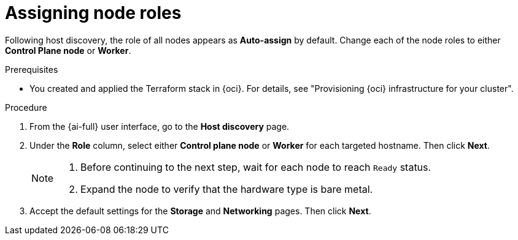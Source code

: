 // Module included in the following assemblies:
//
// * installing/installing_oci/installing-oci-assisted-installer.adoc

:_mod-docs-content-type: PROCEDURE
[id="assigning-node-roles-oci_{context}"]
= Assigning node roles

Following host discovery, the role of all nodes appears as *Auto-assign* by default. Change each of the node roles to either *Control Plane node* or *Worker*.

.Prerequisites

* You created and applied the Terraform stack in {oci}. For details, see "Provisioning {oci} infrastructure for your cluster".

.Procedure

. From the {ai-full} user interface, go to the *Host discovery* page.

. Under the *Role* column, select either *Control plane node* or *Worker* for each targeted hostname. Then click *Next*.
+
[NOTE]
====
. Before continuing to the next step, wait for each node to reach `Ready` status.
. Expand the node to verify that the hardware type is bare metal.
====

. Accept the default settings for the *Storage* and *Networking* pages. Then click *Next*.
